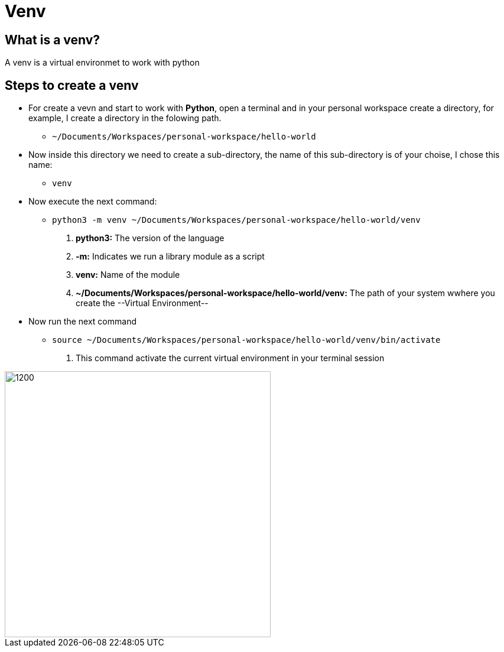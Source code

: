 ifndef::imagesdir[:imagesdir: images]
= Venv

==  What is a venv?

A venv is a virtual environmet to work with python

== Steps to create a venv

- For create a vevn and start to work with *Python*, open a terminal and in your personal workspace create a directory, for example, I create a directory in the folowing path.
        * `~/Documents/Workspaces/personal-workspace/hello-world`

- Now inside this directory we need to create a sub-directory, the name of this sub-directory is of your choise, I chose this name:
        * `venv`

- Now execute the next command:
        * `python3 -m venv ~/Documents/Workspaces/personal-workspace/hello-world/venv`
                . **python3:** The version of the language
                . **-m:** Indicates we run a library module as a script 
                . **venv:** Name of the module
                . **~/Documents/Workspaces/personal-workspace/hello-world/venv:** The path of your system wwhere you create the --Virtual Environment--

- Now run the next command
        * `source ~/Documents/Workspaces/personal-workspace/hello-world/venv/bin/activate`
                . This command activate the current virtual environment in your terminal session


image::venv-final.png[1200,450,align="center"]


